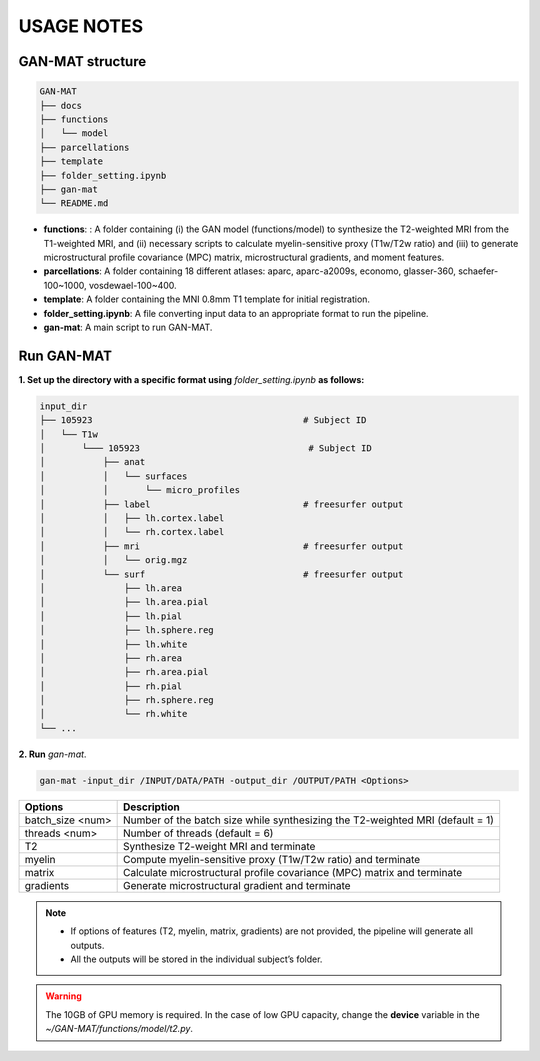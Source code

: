 -----------
USAGE NOTES
-----------

GAN-MAT structure 
========================

.. code-block::

   GAN-MAT
   ├── docs
   ├── functions
   │   └── model
   ├── parcellations
   ├── template
   ├── folder_setting.ipynb
   ├── gan-mat
   └── README.md

- **functions**: : A folder containing (i) the GAN model (functions/model) to synthesize the T2-weighted MRI from the T1-weighted MRI, and (ii) necessary scripts to calculate myelin-sensitive proxy (T1w/T2w ratio) and (iii) to generate microstructural profile covariance (MPC) matrix, microstructural gradients, and moment features.
- **parcellations**: A folder containing 18 different atlases: aparc, aparc-a2009s, economo, glasser-360, schaefer-100~1000, vosdewael-100~400.
- **template**: A folder containing the MNI 0.8mm T1 template for initial registration. 
- **folder_setting.ipynb**: A file converting input data to an appropriate format to run the pipeline.
- **gan-mat**: A main script to run GAN-MAT.

Run GAN-MAT
===========

**1. Set up the directory with a specific format  using** *folder_setting.ipynb* **as follows:**

.. code-block::

   input_dir
   ├── 105923                                        # Subject ID
   │   └── T1w
   │       └─── 105923                                # Subject ID
   │           ├── anat
   │           │   └── surfaces
   │           │       └── micro_profiles
   │           ├── label                             # freesurfer output
   │           │   ├── lh.cortex.label
   │           │   └── rh.cortex.label
   │           ├── mri                               # freesurfer output
   │           │   └── orig.mgz
   │           └── surf                              # freesurfer output
   │               ├── lh.area
   │               ├── lh.area.pial
   │               ├── lh.pial
   │               ├── lh.sphere.reg
   │               ├── lh.white
   │               ├── rh.area
   │               ├── rh.area.pial
   │               ├── rh.pial
   │               ├── rh.sphere.reg
   │               └── rh.white
   └── ...

**2. Run** *gan-mat*.

.. code-block::

   gan-mat -input_dir /INPUT/DATA/PATH -output_dir /OUTPUT/PATH <Options>

================ =============================================================================
**Options**      **Description**
---------------- -----------------------------------------------------------------------------
batch_size <num> Number of the batch size while synthesizing the T2-weighted MRI (default = 1)
---------------- -----------------------------------------------------------------------------
threads <num>    Number of threads (default = 6)
---------------- -----------------------------------------------------------------------------
T2               Synthesize T2-weight MRI and terminate
---------------- -----------------------------------------------------------------------------
myelin           Compute myelin-sensitive proxy (T1w/T2w ratio) and terminate
---------------- -----------------------------------------------------------------------------
matrix           Calculate microstructural profile covariance (MPC) matrix and terminate
---------------- -----------------------------------------------------------------------------
gradients        Generate microstructural gradient and terminate
================ =============================================================================

.. note::
   - If options of features (T2, myelin, matrix, gradients) are not provided, the pipeline will generate all outputs. 
   - All the outputs will be stored in the individual subject’s folder.

.. warning::
   The 10GB of GPU memory is required. In the case of low GPU capacity, change the **device** variable in the *~/GAN-MAT/functions/model/t2.py*.







